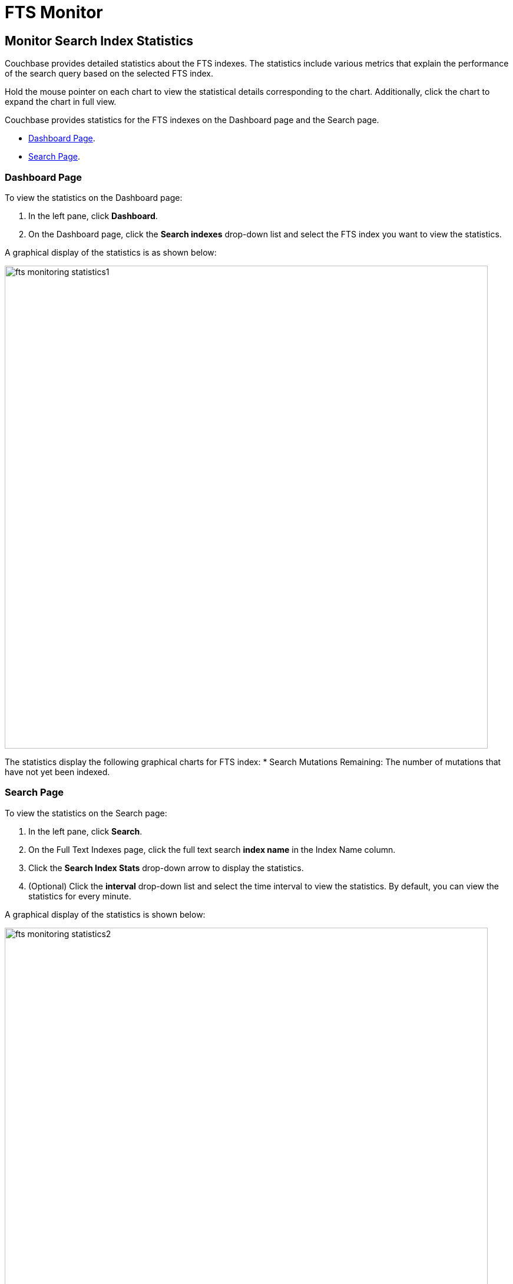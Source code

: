 = FTS Monitor

== Monitor Search Index Statistics

Couchbase provides detailed statistics about the FTS indexes. The statistics include various metrics that explain the performance of the search query based on the selected FTS index.

Hold the mouse pointer on each chart to view the statistical details corresponding to the chart. Additionally, click the chart to expand the chart in full view.

Couchbase provides statistics for the FTS indexes on the Dashboard page and the Search page.

* xref:#Dashboard-Page[Dashboard Page].
* xref:#Search-Page[Search Page].

[#Dashboard-Page]
=== Dashboard Page

To view the statistics on the Dashboard page:

1. In the left pane, click *Dashboard*.
2. On the Dashboard page, click the *Search indexes* drop-down list and select the FTS index you want to view the statistics.

A graphical display of the statistics is as shown below:

[#fts_fts_monitoring_statistics1]
image::fts-monitoring-statistics1.png[,820,align=left]

The statistics display the following graphical charts for FTS index:
* Search Mutations Remaining: The number of mutations that have not yet been indexed.

[#Search-Page]
=== Search Page

To view the statistics on the Search page:

1. In the left pane, click *Search*.
2. On the Full Text Indexes page, click the full text search *index name* in the Index Name column.
3. Click the *Search Index Stats* drop-down arrow to display the statistics.
4. (Optional) Click the *interval* drop-down list and select the time interval to view the statistics. By default, you can view the statistics for every minute.

A graphical display of the statistics is shown below:

[#fts_fts_monitoring_statistics2]
image::fts-monitoring-statistics2.png[,820,align=left] 

The statistics display the following graphical charts:

* *Search Query Latency*: The average time to run the search query and get a response.
* *Search Docs*: The number of documents processed during the indexing.
* *Search Disk Size*: The total size of disk space occupied by the fts index.
* *Search Disk Files*: The number of index files on disk.
* *Search Memory Segments*: The number of memory segments in the full text search index across all partitions.
* *Search Disk Segments*: The number of disk segments in the full text search index across all resident disk partitions.
* *Search Mutations Remaining*: The number of mutations that have not yet been indexed. 
* *Search Partitions*: The number of actual index partitions.
* *Search Partitions Expected*: The number of partitions expected to be scanned for the search query.
* *Search Records to Persist*: The number of index records not yet persisted to the disk.
* *Search Index Rate*: The rate (In Bytes per second) of indexing plain text.
* *Search Result Rate*: The rate (In Bytes per second) of returning the search result.
* *Search Compaction Rate*: The rate (In Bytes per second) of compaction of the index segments.
* *Search Query Rate*: The number of queries run per second.
* *Search Query Error Rate*: The number of queries per second (Including timeouts) that resulted in an error.
* *Search Slow Queries*: The number of queries that run slowly (Greater than 5 seconds to run) per second.
* *Search Query Timeout Rate*: The number of queries that timeout per second.
* *Term Searchers Start Rate*: The number of term searchers started per second.

== Monitor Runtime Queries

Users of the full text search service might want to monitor the currently running active queries.
Monitoring helps get insights into slow queries, or for other debugging purposes.
FTS provides new REST endpoints to supervise the runtime queries.

== API Query Index
....
/api/query/index/{indexName}
....

The users can use the `pass:c[/api/query/index/{indexName}]` endpoint to get the details of all the active queries for any given FTS index in the system. With this endpoint, the users can also use the longerThan argument to filter the queries running beyond the given span of time.

The longerThan duration string is a signed sequence of decimal numbers, each with optional fraction and a unit suffix, such as "20s", "-1.5h" or "2h45m".
Valid time units are "ns", "us" (or "µs"), "ms", "s", "m", "h".
 
For example:

[source,shell]
----
curl -XGET -H "Content-Type: application/json" -u <username>:<password> 'http://localhost:8094/api/query/index/<indexName>?longerThan=1ms
----

.Sample Output
[source,json]
----
{ 
    "status": "ok", "totalActiveQueryCount": 3, "filteredActiveQueries": 
      { "indexName": "DemoIndex", "longerThan": "1s", "queryCount": 3, "queryMap": 
        { "4": { "QueryContext": 
                    { "query": { "query": "ipa" }, "size": 10, "
from
         ": 0, "timeout": 10000, "index": "DemoIndex" }, "executionTime": "17.340715297s" }, "5": { "QueryContext": { "query": { "query": "german" }, "size": 10, "
from
         ": 0, "timeout": 10000, "index": "DemoIndex" }, "executionTime": "9.561917571s" }, "6": { "QueryContext": { "query": { "query": "pale ale" }, "size": 10, "
from
         ": 0, "timeout": 10000, "index": "DemoIndex" }, "executionTime": "1.239720897s" } 
        } 
    } 
}
----
== API query
....
/api/query
....

The users can use the /api/query endpoint to get the details of all the active queries in any FTS node in a cluster.
For example:

[source,shell]
---- 
curl -XGET -H "Content-Type: application/json" -u <username>:<password> http://localhost:8094/api/query
----

.Sample Output
[source,json]
----
{ "status": "ok", "totalActiveQueryCount": 3, "filteredActiveQueries": { "queryCount": 3, "queryMap": { "10": { "QueryContext": { "query": { "query": "american" }, "size": 10, "
from
   ": 0, "timeout": 10000, "index": "DemoIndex1" }, "executionTime": "9.700851426s" }, "11": { "QueryContext": { "query": { "query": "russian" }, "size": 10, "
from
      ": 0, "timeout": 10000, "index": "DemoIndex2" }, "executionTime": "2.216451567s" }, "9": { "QueryContext": { "query": { "query": "german" }, "size": 10, "
from
         ": 0, "timeout": 10000, "index": "DemoIndex" }, "executionTime": "13.863849125s" } 
         
        }
    } 
}
----

The `api/query` endpoint takes an optional argument `longerThan`.
With this argument, the users can filter the queries running beyond the given span of time.

For example, 

[source,shell]
----
curl -XGET -H "Content-Type: application/json" -u <username>:<password> 'http://localhost:8094/api/query?longerThan=10s'
----

.Sample Output
[source,json]
----
{
    "status": "ok",
    "totalActiveQueryCount": 0,
    "filteredActiveQueries": {
        "indexName": "DemoIndex",
        "queryCount": 0,
        "queryMap": {}
    }
}
----
